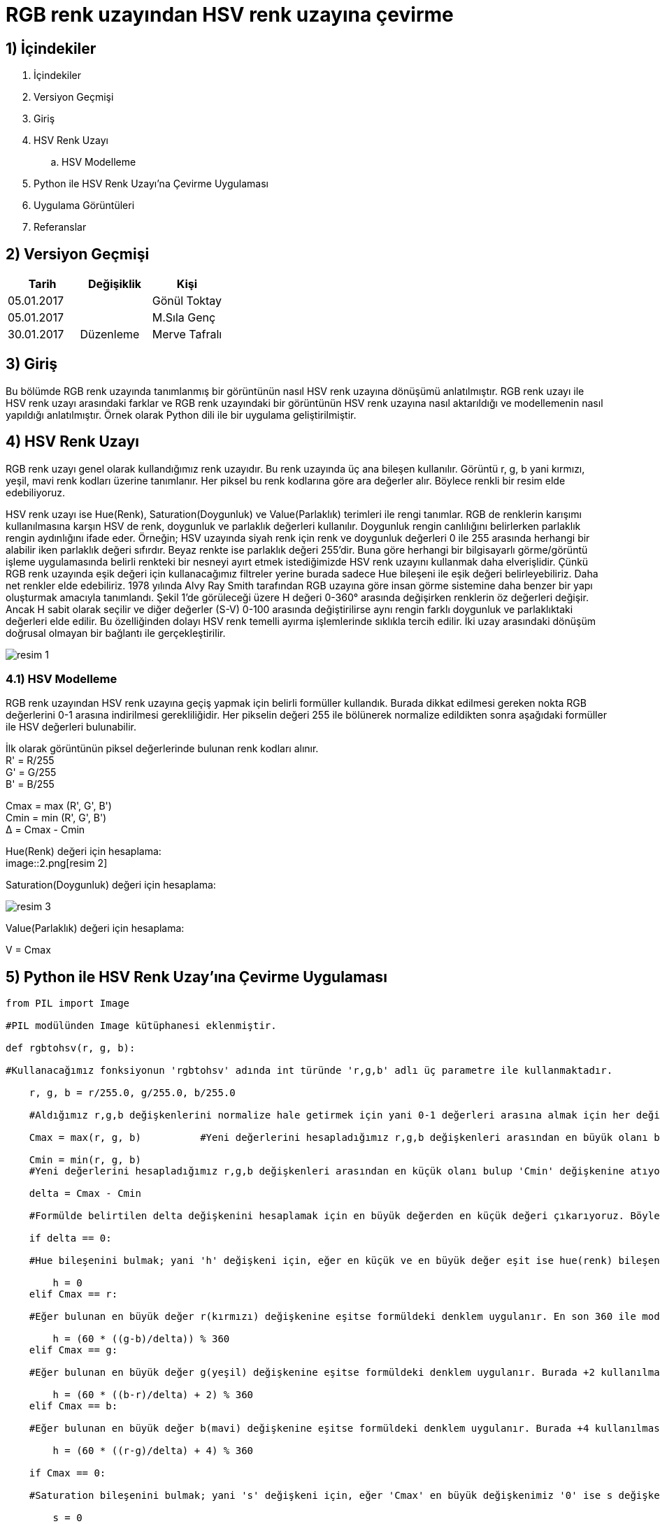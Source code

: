 = RGB renk uzayından HSV renk uzayına çevirme +

== 1) İçindekiler 
. İçindekiler
. Versiyon Geçmişi
. Giriş
. HSV Renk Uzayı
.. HSV Modelleme
. Python ile HSV Renk Uzayı’na Çevirme Uygulaması
. Uygulama Görüntüleri
. Referanslar

== 2) Versiyon Geçmişi
|===
|Tarih|Değişiklik|Kişi

|05.01.2017
|


|Gönül Toktay
|05.01.2017
 
|
|M.Sıla Genç

|30.01.2017

|Düzenleme
|Merve Tafralı

|===

== 3) Giriş

Bu bölümde RGB renk uzayında tanımlanmış bir görüntünün nasıl HSV renk uzayına dönüşümü anlatılmıştır. RGB renk uzayı ile HSV renk uzayı arasındaki farklar ve RGB renk uzayındaki bir görüntünün HSV renk uzayına nasıl aktarıldığı ve modellemenin nasıl yapıldığı anlatılmıştır. Örnek olarak Python dili ile bir uygulama geliştirilmiştir.

== 4)  HSV Renk Uzayı

RGB renk uzayı genel olarak kullandığımız renk uzayıdır. Bu renk uzayında üç ana bileşen kullanılır. Görüntü r, g, b yani kırmızı, yeşil, mavi renk kodları üzerine tanımlanır. Her piksel bu renk kodlarına göre ara değerler alır. Böylece renkli bir resim elde edebiliyoruz. +

HSV renk uzayı ise Hue(Renk), Saturation(Doygunluk) ve Value(Parlaklık) terimleri ile rengi tanımlar. RGB de renklerin karışımı kullanılmasına karşın HSV de renk, doygunluk ve parlaklık değerleri kullanılır. Doygunluk rengin canlılığını belirlerken parlaklık rengin aydınlığını ifade eder. Örneğin; HSV uzayında siyah renk için renk ve doygunluk değerleri 0 ile 255 arasında herhangi bir alabilir iken parlaklık değeri sıfırdır. Beyaz renkte ise parlaklık değeri 255'dir. Buna göre herhangi bir bilgisayarlı görme/görüntü işleme uygulamasında belirli renkteki bir nesneyi ayırt etmek istediğimizde HSV renk uzayını kullanmak daha elverişlidir. Çünkü RGB renk uzayında eşik değeri için kullanacağımız filtreler yerine burada sadece Hue bileşeni ile eşik değeri belirleyebiliriz. Daha net renkler elde edebiliriz. 1978 yılında Alvy Ray Smith tarafından RGB uzayına göre insan görme sistemine daha benzer bir yapı oluşturmak amacıyla tanımlandı. Şekil 1’de görüleceği üzere H değeri 0-360° arasında değişirken renklerin öz değerleri değişir. Ancak H sabit olarak seçilir ve diğer değerler (S-V) 0-100 arasında değiştirilirse aynı rengin farklı doygunluk ve parlaklıktaki değerleri elde edilir. Bu özelliğinden dolayı HSV renk temelli ayırma işlemlerinde sıklıkla tercih edilir. İki uzay arasındaki dönüşüm doğrusal olmayan bir bağlantı ile gerçekleştirilir. +

image::1.png[resim 1]

=== 4.1) HSV Modelleme

RGB renk uzayından HSV renk uzayına geçiş yapmak için belirli formüller kullandık. Burada dikkat edilmesi gereken nokta RGB değerlerini 0-1 arasına indirilmesi gerekliliğidir. Her pikselin değeri 255 ile bölünerek normalize edildikten sonra aşağıdaki formüller ile HSV değerleri bulunabilir. +

İlk olarak görüntünün piksel değerlerinde bulunan renk kodları alınır. +
R' = R/255 +
G' = G/255 +
B' = B/255 +

Cmax = max (R', G', B') +
Cmin = min (R', G', B') +
Δ = Cmax - Cmin +

Hue(Renk) değeri için hesaplama: +
image::2.png[resim 2] +

Saturation(Doygunluk) değeri için hesaplama: +

image::3.png[resim 3]

Value(Parlaklık) değeri için hesaplama: +


V = Cmax +

== 5)  Python ile HSV Renk Uzay’ına Çevirme Uygulaması

[source,python]
---------------------------------------------------------------------

from PIL import Image 		

#PIL modülünden Image kütüphanesi eklenmiştir.

def rgbtohsv(r, g, b): 		

#Kullanacağımız fonksiyonun 'rgbtohsv' adında int türünde 'r,g,b' adlı üç parametre ile kullanmaktadır.

    r, g, b = r/255.0, g/255.0, b/255.0  
    
    #Aldığımız r,g,b değişkenlerini normalize hale getirmek için yani 0-1 değerleri arasına almak için her değişkeni 255 sayısına bölüyoruz.
    
    Cmax = max(r, g, b)		 #Yeni değerlerini hesapladığımız r,g,b değişkenleri arasından en büyük olanı bulup 'Cmax' değişkenine atıyoruz. 
    
    Cmin = min(r, g, b)		
    #Yeni değerlerini hesapladığımız r,g,b değişkenleri arasından en küçük olanı bulup 'Cmin' değişkenine atıyoruz.
    
    delta = Cmax - Cmin 	
    
    #Formülde belirtilen delta değişkenini hesaplamak için en büyük değerden en küçük değeri çıkarıyoruz. Böylece orta bir değer hesaplanır.
    
    if delta == 0:	
    
    #Hue bileşenini bulmak; yani 'h' değişkeni için, eğer en küçük ve en büyük değer eşit ise hue(renk) bileşenine '0' değeri atanır.
    
        h = 0
    elif Cmax == r: 	
    
    #Eğer bulunan en büyük değer r(kırmızı) değişkenine eşitse formüldeki denklem uygulanır. En son 360 ile mod işlemi yapılmasının nedeni raporda belirtildiği gibi Hue bileşeni derece cinsinden değer almaktadır. Bu yüzden 360 üzerinden mod alınarak derecesi hesaplanır.
    
        h = (60 * ((g-b)/delta)) % 360
    elif Cmax == g: 	
    
    #Eğer bulunan en büyük değer g(yeşil) değişkenine eşitse formüldeki denklem uygulanır. Burada +2 kullanılmasının nedeni 360 derecelik Hue bileşeninde yeşil renginin başlangıç açısı 120 derecesine denk gelmektedir.
    
        h = (60 * ((b-r)/delta) + 2) % 360      
    elif Cmax == b:	 
    
    #Eğer bulunan en büyük değer b(mavi) değişkenine eşitse formüldeki denklem uygulanır. Burada +4 kullanılmasının nedeni 360 derecelik Hue bileşeninde mavi renginin başlangıç açısı 240 derecesine denk gelmektedir.
    
        h = (60 * ((r-g)/delta) + 4) % 360      
        
    if Cmax == 0:		
    
    #Saturation bileşenini bulmak; yani 's' değişkeni için, eğer 'Cmax' en büyük değişkenimiz '0' ise s değişkenine 0 atıyoruz.
    
        s = 0
    else:
        s = delta/Cmax      
        
        #Değilse formülde gösterildiği gibi, bulduğumuz delta değişkenini en büyük değere bölüyoruz.
        
    v = Cmax            #Value bileşenini en büyük değer oluşturmaktadır.
    
    h=int(h)       
    
    #Son olarak görüntümüzdeki piksel değerleri int türünde olduğundan tüm değişkenlere tür dönüşümü yapılır.
    
    s=int(s) 
    v=int(v)
    return h, s, v      
    
    #Tür dönüşümü yapılan değerler geri gönderilir.

image=Image.open("image.jpg")	

#image değişkeninin içerisine proje klasörümüzde bulunan 'image' adlı resim dosyasını atıyoruz.

image_pix = image.load()	

#image_pix adlı yeni bir matris oluşturup bunun içerisine resim dosyamızı yüklüyoruz.

wdh=image.size[0]	

#wgh değişkenine resim dosyasının genişlik boyutunu atıyoruz. Dosyamızın genişliği 640 piksel.

hgh=image.size[1]           

#hgh değişkenine resim dosyasının yükseklik boyutunu atıyoruz. Dosyamızın yüksekliği 360 piksel.

for i in range(wdh):       

#Görüntünün tüm piksellerinde bulunan renk kodlarını almak için iç içe döngü oluşturuyoruz.

    for j in range(hgh):
        r, g, b = image.getpixel((i, j))	 
        
        #Her pikselde birer r(kırmızı),g(yeşil),b(mavi) değeri bulunmaktadır. Bunlar o piksele renk veren kodlardır. Öncelikle 'getpixel' fonksiyonu ile bu değerleri r,g,b değişkenlerine atıyoruz. 
        h, s, v = rgbtohsv(r, g, b)		
        
        #Alınan r,g,b değişkenler rgbtohsv fonksiyonuna gönderilir. Bu fonksiyonun geri dönüşü üç parametre olacaktır. Bunları da h,s,v değişkenlerinde saklıyoruz.
        
        image_pix[i,j] = (h, s, v)     	 
        
        #Fonksiyondan elde ettiğimiz h,s,v değerlerimizi görüntünün uygun piksellerine yeni değer olarak atıyoruz.
image.save("hsv.bmp") 

#Görüntümüzü yeni adıyla proje klasörüne kaydediyoruz.

image.show()       

#Görüntüyü ekranda gösteriyoruz.

---------------------------------------------------------------------

== 6) Uygulama Görüntüleri

1.RGB renk uzayındaki görüntü. +

image::4.png[resim 4]

image::5.png[resim 5]

== 7) Referanslar

. http://www.rapidtables.com/convert/color/rgb-to-hsv.htm
. http://www.cescript.com/2012/07/rgb-hsv-uzay-donusumu.html
. http://stackoverflow.com/questions/3018313/algorithm-to-convert-rgb-to-hsv-and-hsv-to-rgb-in-range-0-255-for-both
. http://math.stackexchange.com/questions/556341/rgb-to-hsv-color-conversion-algorithm
. http://code.activestate.com/recipes/576919-python-rgb-and-hsv-conversion/











